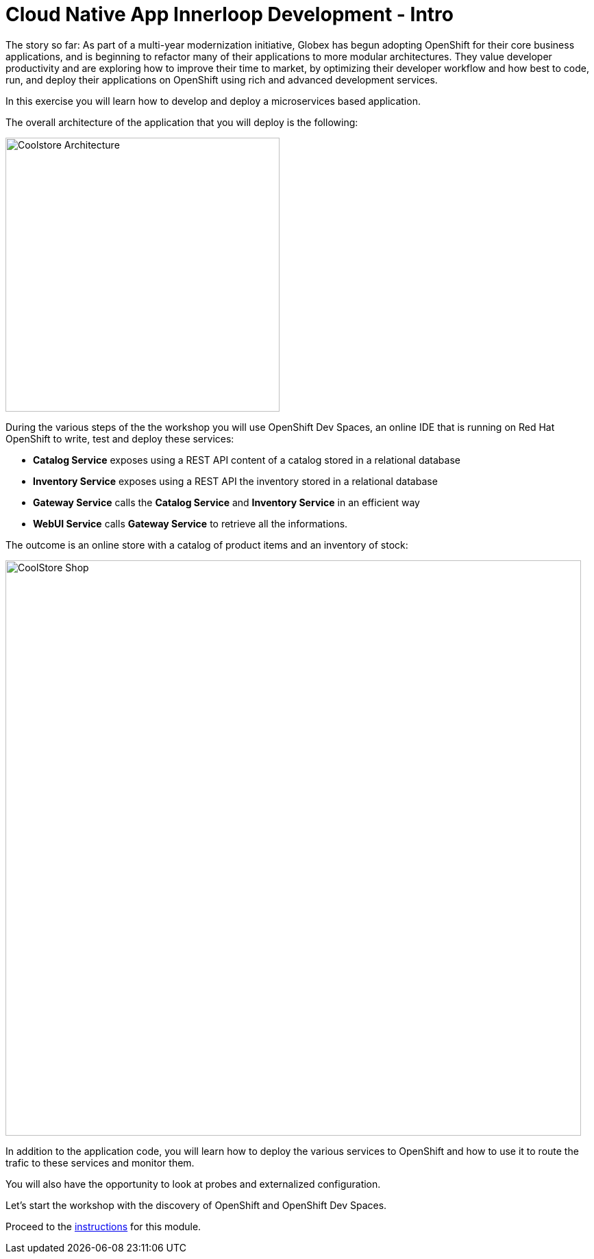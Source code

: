 = Cloud Native App Innerloop Development - Intro
:imagesdir: ../assets/images/

++++
<!-- Google tag (gtag.js) -->
<script async src="https://www.googletagmanager.com/gtag/js?id=G-7ME05FLNBC"></script>
<script>
  window.dataLayer = window.dataLayer || [];
  function gtag(){dataLayer.push(arguments);}
  gtag('js', new Date());

  gtag('config', 'G-7ME05FLNBC');
</script>
<style>
  .nav-container, .pagination, .toolbar {
    display: none !important;
  }
  .doc {    
    max-width: 70rem !important;
  }
</style>
++++

The story so far: As part of a multi-year modernization initiative, Globex has begun adopting OpenShift for their core business applications, and is beginning to refactor many of their applications to more modular architectures. They value developer productivity and are exploring how to improve their time to market, by optimizing their developer workflow and how best to code, run, and deploy their applications on OpenShift using rich and advanced development services.

In this exercise you will learn how to develop and deploy a microservices based application. 

The overall architecture of the application that you will deploy is the following:

image::innerloop/coolstore-arch.png[Coolstore Architecture, 400]

During the various steps of the the workshop you will use OpenShift Dev Spaces, an online IDE that is running on Red Hat OpenShift to write, test and deploy these services:

* **Catalog Service** exposes using a REST API content of a catalog stored in a relational database
* **Inventory Service** exposes using a REST API the inventory stored in a relational database
* **Gateway Service** calls the **Catalog Service** and **Inventory Service** in an efficient way
* **WebUI Service** calls **Gateway Service** to retrieve all the informations.

The outcome is an online store with a catalog of product items and an inventory of stock:

image::innerloop/coolstore-web.png[CoolStore Shop,840]

In addition to the application code, you will learn how to deploy the various services to OpenShift and how to use it to route the trafic to these services and monitor them.

You will also have the opportunity to look at probes and externalized configuration.

Let's start the workshop with the discovery of OpenShift and OpenShift Dev Spaces.


Proceed to the xref:./module-innerloop-instructions.adoc[instructions] for this module.